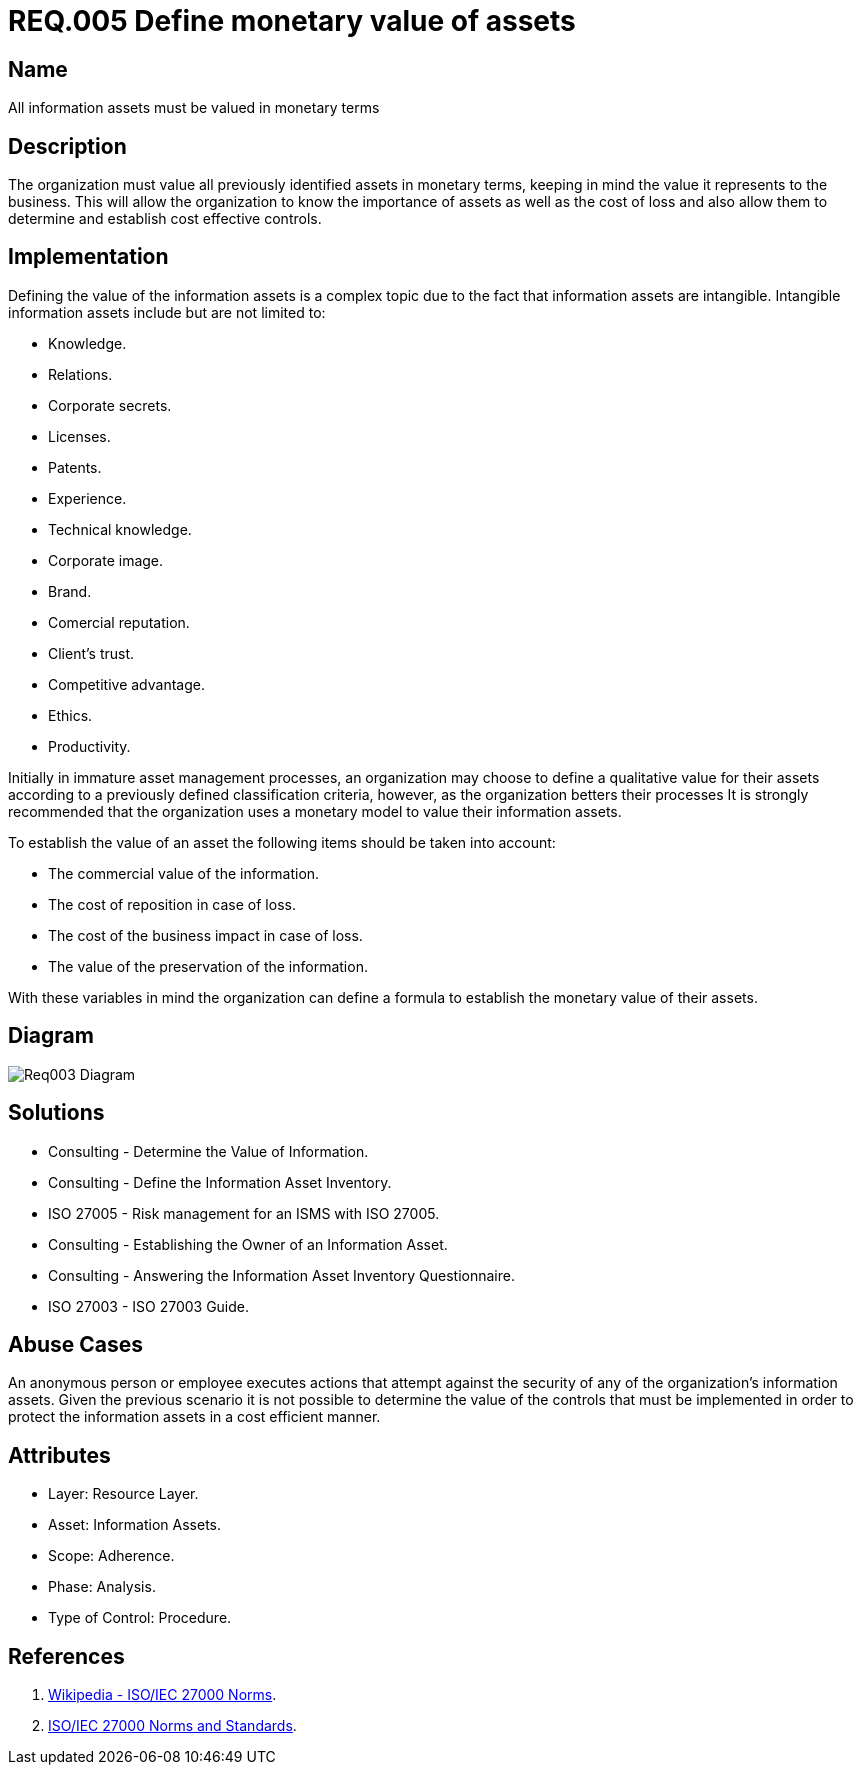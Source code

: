 :slug: rules/005/
:category: assets
:description: This document contains the details of the security requirements related to a company's information assets. Information assets must be appraised and a monetary value set for each of them thus allowing the organization to know the importance and cost of loss and to determine cost effective controls.
:keywords: Requirement, Security, Assets, Information, Value, Monetary.
:rules: yes
:extended: yes

= REQ.005 Define monetary value of assets

== Name

All information assets must be valued in monetary terms

== Description

The organization must value all previously identified assets
in monetary terms,
keeping in mind the value it represents to the business.
This will allow the organization
to know the importance of assets
as well as the cost of loss
and also allow them to determine and establish cost effective controls.

== Implementation

Defining the value of the information assets
is a complex topic due to the fact
that information assets are intangible.
Intangible information assets include
but are not limited to:

* Knowledge.
* Relations.
* Corporate secrets.
* Licenses.
* Patents.
* Experience.
* Technical knowledge.
* Corporate image.
* Brand.
* Comercial reputation.
* Client's trust.
* Competitive advantage.
* Ethics.
* Productivity.

Initially in immature asset management processes,
an organization may choose to define a qualitative value for their assets
according to a previously defined classification criteria,
however, as the organization betters their processes
It is strongly recommended that the organization
uses a monetary model to value their information assets.

To establish the value of an asset
the following items should be taken into account:

* The commercial value of the information.

* The cost of reposition in case of loss.

* The cost of the business impact in case of loss.

* The value of the preservation of the information.

With these variables in mind
the organization can define a formula
to establish the monetary value of their assets.

== Diagram

image::diag1-req003.png[Req003 Diagram]

== Solutions

* Consulting - Determine the Value of Information.

* Consulting - Define the Information Asset Inventory.

* ISO 27005 - Risk management for an ISMS with ISO 27005.

* Consulting - Establishing the Owner of an Information Asset​.

* Consulting - Answering the Information Asset Inventory Questionnaire​.

* ISO 27003 - ​​ISO 27003 Guide.

== Abuse Cases

An anonymous person or employee executes actions
that attempt against the security
of any of the organization’s information assets.
Given the previous scenario
it is not possible to determine the value of the controls
that must be implemented
in order to protect the information assets
in a cost efficient manner.

== Attributes

* Layer: Resource Layer.

* Asset: Information Assets.

* Scope: Adherence.

* Phase: Analysis.

* Type of Control: Procedure.

== References

. link:https://es.wikipedia.org/wiki/ISO/IEC_27000-series[Wikipedia - ISO/IEC 27000 Norms].
. link:https://www.iso.org/isoiec-27001-information-security.html[ISO/IEC 27000 Norms and Standards].
